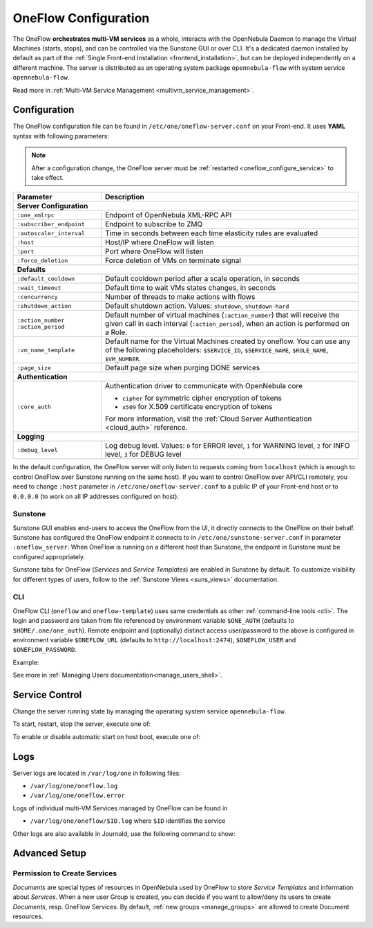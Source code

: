 .. _appflow_configure:
.. _oneflow_configure:

=====================
OneFlow Configuration
=====================

The OneFlow **orchestrates multi-VM services** as a whole, interacts with the OpenNebula Daemon to manage the Virtual Machines (starts, stops), and can be controlled via the Sunstone GUI or over CLI. It's a dedicated daemon installed by default as part of the :ref:`Single Front-end Installation <frontend_installation>`, but can be deployed independently on a different machine. The server is distributed as an operating system package ``opennebula-flow`` with system service ``opennebula-flow``.

Read more in :ref:`Multi-VM Service Management <multivm_service_management>`.

Configuration
=============

The OneFlow configuration file can be found in ``/etc/one/oneflow-server.conf`` on your Front-end. It uses **YAML** syntax with following parameters:

.. note::

    After a configuration change, the OneFlow server must be :ref:`restarted <oneflow_configure_service>` to take effect.

+---------------------------+-------------------------------------------------------------------------------------------------------------------------------------------------------------------------+
|       Parameter           |                                                                               Description                                                                               |
+===========================+=========================================================================================================================================================================+
| **Server Configuration**                                                                                                                                                                            |
+---------------------------+-------------------------------------------------------------------------------------------------------------------------------------------------------------------------+
| ``:one_xmlrpc``           | Endpoint of OpenNebula XML-RPC API                                                                                                                                      |
+---------------------------+-------------------------------------------------------------------------------------------------------------------------------------------------------------------------+
| ``:subscriber_endpoint``  | Endpoint to subscribe to ZMQ                                                                                                                                            |
+---------------------------+-------------------------------------------------------------------------------------------------------------------------------------------------------------------------+
| ``:autoscaler_interval``  | Time in seconds between each time elasticity rules are evaluated                                                                                                        |
+---------------------------+-------------------------------------------------------------------------------------------------------------------------------------------------------------------------+
| ``:host``                 | Host/IP where OneFlow will listen                                                                                                                                       |
+---------------------------+-------------------------------------------------------------------------------------------------------------------------------------------------------------------------+
| ``:port``                 | Port where OneFlow will listen                                                                                                                                          |
+---------------------------+-------------------------------------------------------------------------------------------------------------------------------------------------------------------------+
| ``:force_deletion``       | Force deletion of VMs on terminate signal                                                                                                                               |
+---------------------------+-------------------------------------------------------------------------------------------------------------------------------------------------------------------------+
| **Defaults**                                                                                                                                                                                        |
+---------------------------+-------------------------------------------------------------------------------------------------------------------------------------------------------------------------+
| ``:default_cooldown``     | Default cooldown period after a scale operation, in seconds                                                                                                             |
+---------------------------+-------------------------------------------------------------------------------------------------------------------------------------------------------------------------+
| ``:wait_timeout``         | Default time to wait VMs states changes, in seconds                                                                                                                     |
+---------------------------+-------------------------------------------------------------------------------------------------------------------------------------------------------------------------+
| ``:concurrency``          | Number of threads to make actions with flows                                                                                                                            |
+---------------------------+-------------------------------------------------------------------------------------------------------------------------------------------------------------------------+
| ``:shutdown_action``      | Default shutdown action. Values: ``shutdown``, ``shutdown-hard``                                                                                                        |
+---------------------------+-------------------------------------------------------------------------------------------------------------------------------------------------------------------------+
| ``:action_number``        | Default number of virtual machines (``:action_number``) that will receive the given call in each interval (``:action_period``),                                         |
| ``:action_period``        | when an action is performed on a Role.                                                                                                                                  |
+---------------------------+-------------------------------------------------------------------------------------------------------------------------------------------------------------------------+
| ``:vm_name_template``     | Default name for the Virtual Machines created by oneflow. You can use any of the following placeholders:                                                                |
|                           | ``$SERVICE_ID``, ``$SERVICE_NAME``, ``$ROLE_NAME``, ``$VM_NUMBER``.                                                                                                     |
+---------------------------+-------------------------------------------------------------------------------------------------------------------------------------------------------------------------+
| ``:page_size``            | Default page size when purging DONE services                                                                                                                            |
+---------------------------+-------------------------------------------------------------------------------------------------------------------------------------------------------------------------+
| **Authentication**                                                                                                                                                                                  |
+---------------------------+-------------------------------------------------------------------------------------------------------------------------------------------------------------------------+
| ``:core_auth``            | Authentication driver to communicate with OpenNebula core                                                                                                               |
|                           |                                                                                                                                                                         |
|                           | * ``cipher`` for symmetric cipher encryption of tokens                                                                                                                  |
|                           | * ``x509`` for X.509 certificate encryption of tokens                                                                                                                   |
|                           |                                                                                                                                                                         |
|                           | For more information, visit the :ref:`Cloud Server Authentication <cloud_auth>` reference.                                                                              |
+---------------------------+-------------------------------------------------------------------------------------------------------------------------------------------------------------------------+
| **Logging**                                                                                                                                                                                         |
+---------------------------+-------------------------------------------------------------------------------------------------------------------------------------------------------------------------+
| ``:debug_level``          | Log debug level. Values: ``0`` for ERROR level, ``1`` for WARNING level, ``2`` for INFO level, ``3`` for DEBUG level                                                    |
+---------------------------+-------------------------------------------------------------------------------------------------------------------------------------------------------------------------+

In the default configuration, the OneFlow server will only listen to requests coming from ``localhost`` (which is enough to control OneFlow over Sunstone running on the same host). If you want to control OneFlow over API/CLI remotely, you need to change ``:host`` parameter in ``/etc/one/oneflow-server.conf`` to a public IP of your Front-end host or to ``0.0.0.0`` (to work on all IP addresses configured on host).

Sunstone
--------

Sunstone GUI enables end-users to access the OneFlow from the UI, it directly connects to the OneFlow on their behalf. Sunstone has configured the OneFlow endpoint it connects to in ``/etc/one/sunstone-server.conf`` in parameter ``:oneflow_server``. When OneFlow is running on a different host than Sunstone, the endpoint in Sunstone must be configured appropriately.

Sunstone tabs for OneFlow (*Services* and *Service Templates*) are enabled in Sunstone by default. To customize visibility for different types of users, follow to the :ref:`Sunstone Views <suns_views>` documentation.

CLI
---

OneFlow CLI (``oneflow`` and ``oneflow-template``) uses same credentials as other :ref:`command-line tools <cli>`. The login and password are taken from file referenced by environment variable ``$ONE_AUTH`` (defaults to ``$HOME/.one/one_auth``). Remote endpoint and (optionally) distinct access user/password to the above is configured in environment variable ``$ONEFLOW_URL`` (defaults to ``http://localhost:2474``), ``$ONEFLOW_USER`` and ``$ONEFLOW_PASSWORD``.

Example:

.. prompt:: bash $ auto

    $ ONEFLOW_URL=http://one.example.com:2474 oneflow list

See more in :ref:`Managing Users documentation<manage_users_shell>`.

.. _oneflow_configure_service:

Service Control
===============

Change the server running state by managing the operating system service ``opennebula-flow``.

To start, restart, stop the server, execute one of:

.. prompt:: bash # auto

    # systemctl start   opennebula-flow
    # systemctl restart opennebula-flow
    # systemctl stop    opennebula-flow

To enable or disable automatic start on host boot, execute one of:

.. prompt:: bash # auto

    # systemctl enable  opennebula-flow
    # systemctl disable opennebula-flow

Logs
====

Server logs are located in ``/var/log/one`` in following files:

- ``/var/log/one/oneflow.log``
- ``/var/log/one/oneflow.error``

Logs of individual multi-VM Services managed by OneFlow can be found in

- ``/var/log/one/oneflow/$ID.log`` where ``$ID`` identifies the service

Other logs are also available in Journald, use the following command to show:

.. prompt:: bash # auto

    # journalctl -u opennebula-flow.service

Advanced Setup
==============

Permission to Create Services
-----------------------------

*Documents* are special types of resources in OpenNebula used by OneFlow to store *Service Templates* and information about *Services*. When a new user Group is created, you can decide if you want to allow/deny its users to create *Documents*, resp. OneFlow Services. By default, :ref:`new groups <manage_groups>` are allowed to create Document resources.
